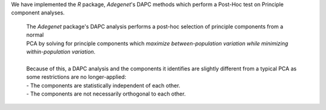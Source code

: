 We have implemented the `R` package, `Adegenet`'s DAPC methods which perform a Post-Hoc test on Principle component analyses.

    | The `Adegenet` package's DAPC analysis performs a post-hoc selection of principle components from a normal
    | PCA by solving for principle components which *maximize between-population variation while minimizing within-population variation*.
    |
    | Because of this, a DAPC analysis and the components it identifies are slightly different from a typical PCA as some restrictions are no longer-applied: 
    | - The components are statistically independent of each other.
    | - The components are not necessarily orthogonal to each other.
